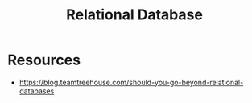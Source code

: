 :PROPERTIES:
:ID:       fe29fdde-c87f-4ef7-865b-c997447e435d
:END:
#+title: Relational Database
#+filetags: :database:

* Resources
 - https://blog.teamtreehouse.com/should-you-go-beyond-relational-databases
